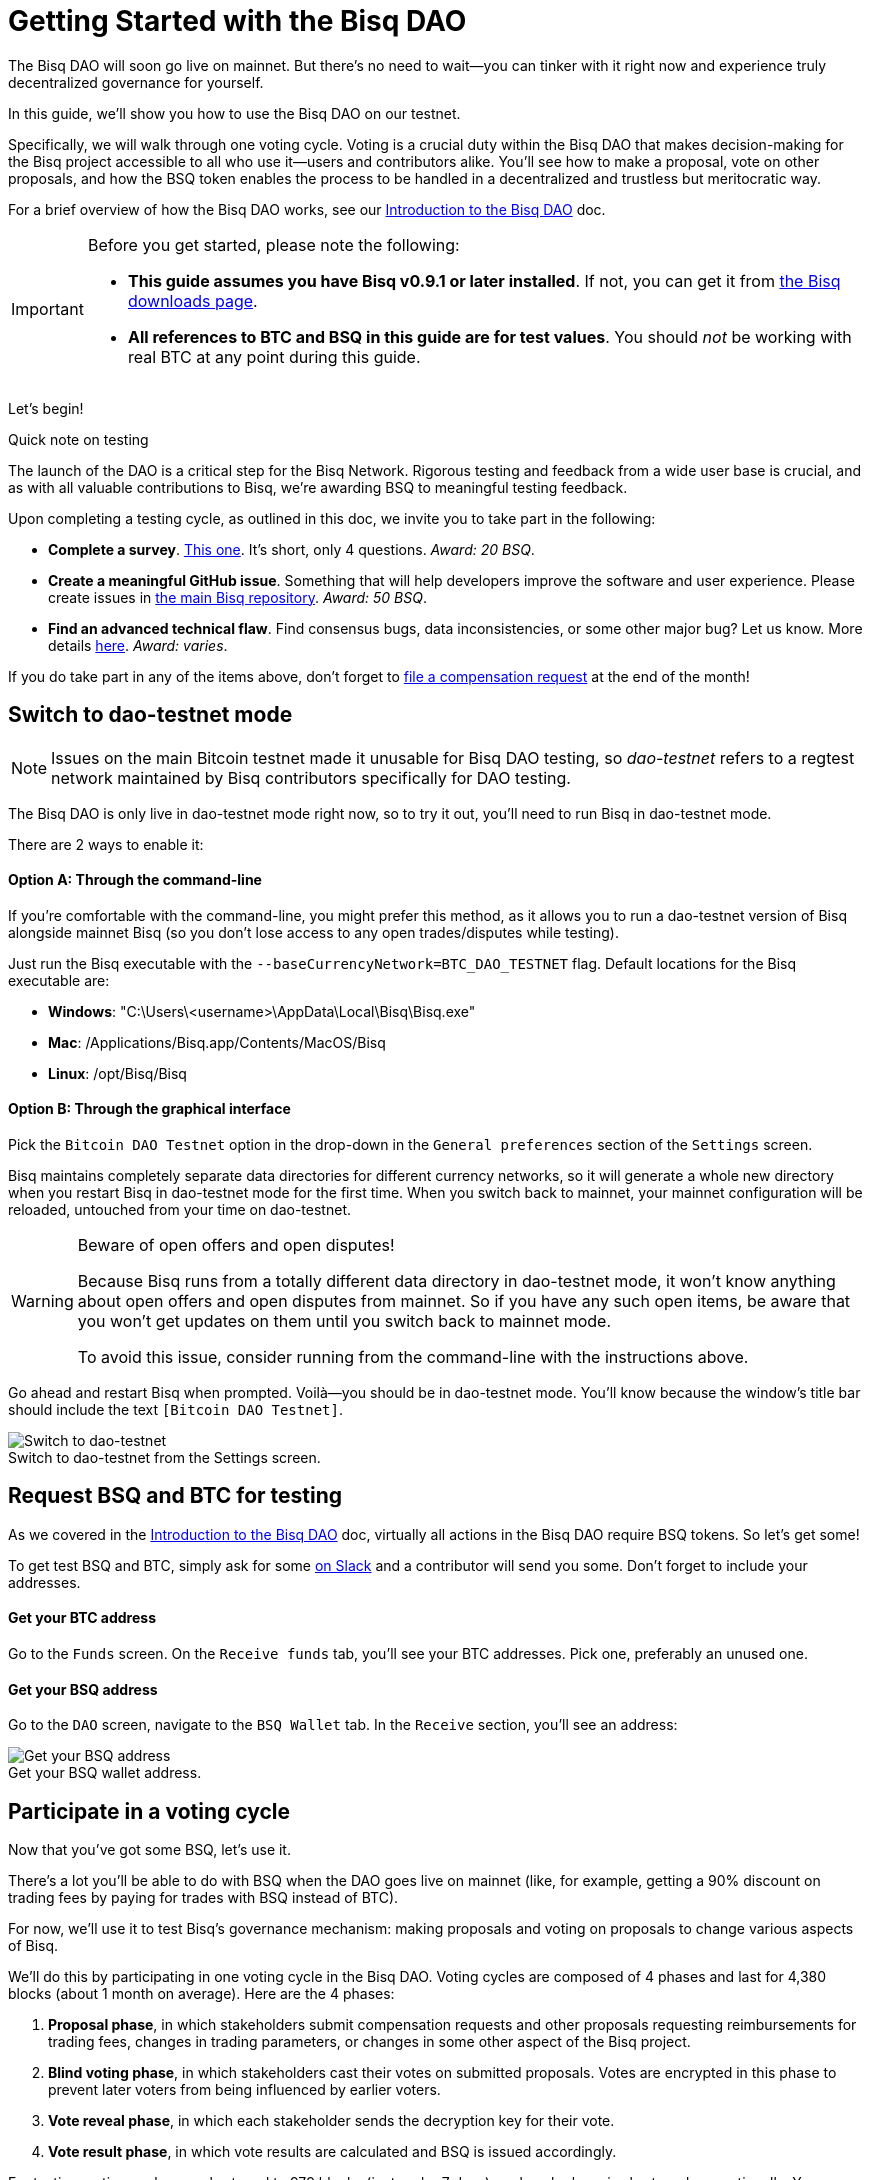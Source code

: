 = Getting Started with the Bisq DAO
:imagesdir: ./images
:!figure-caption:

The Bisq DAO will soon go live on mainnet. But there's no need to wait—you can tinker with it right now and experience truly decentralized governance for yourself.

In this guide, we'll show you how to use the Bisq DAO on our testnet.

Specifically, we will walk through one voting cycle. Voting is a crucial duty within the Bisq DAO that makes decision-making for the Bisq project accessible to all who use it—users and contributors alike. You'll see how to make a proposal, vote on other proposals, and how the BSQ token enables the process to be handled in a decentralized and trustless but meritocratic way.

For a brief overview of how the Bisq DAO works, see our <<user-dao-intro#,Introduction to the Bisq DAO>> doc.

[IMPORTANT]
.Before you get started, please note the following:
====

* **This guide assumes you have Bisq v0.9.1 or later installed**. If not, you can get it from https://bisq.network/downloads/[the Bisq downloads page^].

* **All references to BTC and BSQ in this guide are for test values**. You should _not_ be working with real BTC at any point during this guide.
====

Let's begin!

[sidebar]
.Quick note on testing
--
The launch of the DAO is a critical step for the Bisq Network. Rigorous testing and feedback from a wide user base is crucial, and as with all valuable contributions to Bisq, we're awarding BSQ to meaningful testing feedback.

Upon completing a testing cycle, as outlined in this doc, we invite you to take part in the following:

* **Complete a survey**. https://docs.google.com/forms/d/e/1FAIpQLSdS4YRE9Eox3bvuo4oSJJQCm5Yy54ZclKC_ThUt702PeU4rxw/viewform[This one^]. It's short, only 4 questions. _Award: 20 BSQ_.
* **Create a meaningful GitHub issue**. Something that will help developers improve the software and user experience. Please create issues in https://github.com/bisq-network/bisq[the main Bisq repository^]. _Award: 50 BSQ_.
* **Find an advanced technical flaw**. Find consensus bugs, data inconsistencies, or some other major bug? Let us know. More details https://bisq.community/t/how-to-explore-the-dao-on-testnet/6692[here^]. _Award: varies_.

If you do take part in any of the items above, don't forget to <<compensation#,file a compensation request>> at the end of the month!
--

[[switch-to-testnet-mode]]
== Switch to dao-testnet mode

NOTE: Issues on the main Bitcoin testnet made it unusable for Bisq DAO testing, so _dao-testnet_ refers to a regtest network maintained by Bisq contributors specifically for DAO testing.

The Bisq DAO is only live in dao-testnet mode right now, so to try it out, you'll need to run Bisq in dao-testnet mode.

There are 2 ways to enable it:

==== Option A: Through the command-line

If you're comfortable with the command-line, you might prefer this method, as it allows you to run a dao-testnet version of Bisq alongside mainnet Bisq (so you don't lose access to any open trades/disputes while testing).

Just run the Bisq executable with the `--baseCurrencyNetwork=BTC_DAO_TESTNET` flag. Default locations for the Bisq executable are:

* **Windows**: "C:\Users\<username>\AppData\Local\Bisq\Bisq.exe"
* **Mac**: /Applications/Bisq.app/Contents/MacOS/Bisq
* **Linux**: /opt/Bisq/Bisq

==== Option B: Through the graphical interface

Pick the `Bitcoin DAO Testnet` option in the drop-down in the `General preferences` section of the `Settings` screen.

Bisq maintains completely separate data directories for different currency networks, so it will generate a whole new directory when you restart Bisq in dao-testnet mode for the first time. When you switch back to mainnet, your mainnet configuration will be reloaded, untouched from your time on dao-testnet.

[WARNING]
.Beware of open offers and open disputes!
====
Because Bisq runs from a totally different data directory in dao-testnet mode, it won't know anything about open offers and open disputes from mainnet. So if you have any such open items, be aware that you won't get updates on them until you switch back to mainnet mode.

To avoid this issue, consider running from the command-line with the instructions above.
====

Go ahead and restart Bisq when prompted. Voilà—you should be in dao-testnet mode. You'll know because the window's title bar should include the text `[Bitcoin DAO Testnet]`.

.Switch to dao-testnet from the Settings screen.
image::switch-testnet.png[Switch to dao-testnet]

[[acquire-some-bsq]]
== Request BSQ and BTC for testing

As we covered in the <<user-dao-doc#,Introduction to the Bisq DAO>> doc, virtually all actions in the Bisq DAO require BSQ tokens. So let's get some!

To get test BSQ and BTC, simply ask for some https://bisq.network/slack-invite[on Slack^] and a contributor will send you some. Don't forget to include your addresses.

==== Get your BTC address
Go to the `Funds` screen. On the `Receive funds` tab, you'll see your BTC addresses. Pick one, preferably an unused one.

==== Get your BSQ address
Go to the `DAO` screen, navigate to the `BSQ Wallet` tab. In the `Receive` section, you'll see an address:

.Get your BSQ wallet address.
image::get-bsq-address.png[Get your BSQ address]

== Participate in a voting cycle

Now that you've got some BSQ, let's use it.

There's a lot you'll be able to do with BSQ when the DAO goes live on mainnet (like, for example, getting a 90% discount on trading fees by paying for trades with BSQ instead of BTC).

For now, we'll use it to test Bisq's governance mechanism: making proposals and voting on proposals to change various aspects of Bisq.

We'll do this by participating in one voting cycle in the Bisq DAO. Voting cycles are composed of 4 phases and last for 4,380 blocks (about 1 month on average). Here are the 4 phases:

1. **Proposal phase**, in which stakeholders submit compensation requests and other proposals requesting reimbursements for trading fees, changes in trading parameters, or changes in some other aspect of the Bisq project.
2. **Blind voting phase**, in which stakeholders cast their votes on submitted proposals. Votes are encrypted in this phase to prevent later voters from being influenced by earlier voters.
3. **Vote reveal phase**, in which each stakeholder sends the decryption key for their vote.
4. **Vote result phase**, in which vote results are calculated and BSQ is issued accordingly.

For testing, voting cycles are shortened to 979 blocks (just under 7 days), and each phase is shortened proportionally. You can see exact timeframes on the `Dashboard` section of the `Governance` tab on the `DAO` screen.

.Voting cycle overview.
image::voting-cycle-overview.png[Voting cycle overview]

Let's begin by making a proposal.

=== 1. Make a proposal

NOTE: To make a proposal for the current voting cycle, the voting cycle needs to be in the proposal phase. If it's in the blind voting phase, you can skip this section and <<2-vote-on-proposals, vote on current proposals>>. If it's beyond both these phases, you'll need to wait to participate until the next voting cycle starts.

In the `Make proposal` section of the `Governance` tab of the `DAO` screen, you'll find a form to make a new proposal. Simply fill the form and hit `Make proposal`.

We'll make a proposal to change a parameter, but feel free to make another type of proposal:

.Make a proposal.
image::make-test-dao-proposal.png[Make a proposal]

Couple things to note:

* Information you're asked to provide will vary based on the type of proposal you're making.
* In most cases, you'll need to provide a link with more information on your proposal. Since these proposals are not real, please don't make new GitHub issues—just link to one that already exists.
* There's a 2 BSQ fee to make a proposal to discourage spam.

Once you're done making a proposal, you can sit back and relax until voting starts.

=== 2. Vote on proposals

[.float-group]
--
[.right.text-center]
.Cast vote on a proposal.
image::vote-proposal.png[Cast vote on proposal,400,400]

Once the period to make proposals is over, it's time to vote. As long as you have some BSQ, you can vote—it doesn't matter if you submitted a proposal or not.

You can see all proposals in the current voting cycle in the `Browse open proposals` section of the `Governance` tab on the `DAO` screen.

Click through each proposal to see more details, and then vote on the proposals you want—you can vote for the ones you like (ideally, the ones you know intimately and have a strong opinion about).

--

[.float-group]
--
[.left.text-center]
.Select voting weight and submit all votes.
image::vote-submit.png[Select voting weight ad submit all votes,400,400]

When you're done casting your votes, make sure you actually submit your votes by clicking the `Vote on all proposals` button at the bottom of the screen.

To submit your votes, you'll need to specify a BSQ amount to use for **voting weight**. The more BSQ you include in your vote, the more weight the vote carries. This BSQ cannot be traded or otherwise transferred for the remainder of the voting cycle, or your vote will be rendered invalid. It will be released for you to use again as soon as the voting cycle has finished.

This is why, as you see in the screenshot to the left, we use most (but not all) of our BSQ for the voting weight—we left some BSQ available for spending in case we need it for other purposes during the voting cycle.

--

`Vote weight from earned BSQ` is BSQ earned from contributing to Bisq: this BSQ is treated slightly differently from BSQ bought on the open market when determining a stakeholder's voting weight.

For an overview of voting weight, see <<user-dao-intro#determine-strategy,this section>> of our Introduction to the Bisq DAO doc.

=== 3. Reveal your vote

After the blind voting phase is over, **you must make sure Bisq goes back online at some point during the vote reveal phase to publish your vote reveal transaction**.

IMPORTANT: Bisq will publish the transaction automatically when it's online, so you don't have to actually do anything, but you can check the https://explorer.bisq.network/[BSQ block explorer^] to be sure the transaction was published. More details <<#explore-a-bsq-block-explorer,below>>.

This transaction includes the key to decrypt your vote from the last phase. It also includes a representation of all votes you've received from the network, which is used to determine a consensus of all votes cast on the network. See more details <<dao/specification#vote-reveal-phase,here>>.

Don't forget this step! If your vote reveal transaction is not published, your vote won't be decrypted, and it won't be counted.

=== 4. Get vote results

Once the vote reveal phase is over, results are published and the next voting cycle starts. You can see results on the `Vote results` section of the `Governance` tab of the `DAO` screen.

.See voting results.
image::dao-vote-results.png[See voting results]

As you can see, our proposal was accepted. Hopefully you have similar luck!

If your proposal was a compensation request, this is when the BTC you included in your request will show as BSQ (after having been 'colored' by the voting process). Check your BSQ wallet balance in the `BSQ Wallet` tab of the `DAO` screen to see the updated balance.

That's it—you've now participated in a full voting cycle of the Bisq DAO, the upcoming decentralized governance mechanism for the Bisq exchange. Bravo!

NOTE: If you could, please fill out our https://docs.google.com/forms/d/e/1FAIpQLSdS4YRE9Eox3bvuo4oSJJQCm5Yy54ZclKC_ThUt702PeU4rxw/viewform[DAO testing survey^]. It's very helpful to us!

== Explore a BSQ block explorer

Since BSQ is just bitcoin, you can see BSQ transactions on any bitcoin block explorer. But because these bitcoins are colored, ordinary bitcoin block explorers can't recognize which bitcoin transactions are also BSQ transactions.

So there's a https://explorer.bisq.network/testnet/[BSQ block explorer^]. Whenever you do a BSQ transaction, you can see it there.

Here's a screenshot of the past few BSQ transactions as of mid-December 2018. You'll notice that this block explorer recognizes the various transaction properties that make valid BSQ transactions, and it labels them accordingly:

.Some BSQ transactions on the https://explorer.bisq.network[BSQ block explorer^].
image::bsq-block-explorer.png[Some recent BSQ transactions]

== Next steps

At the moment, the Bisq DAO is being tested thoroughly. If you'd like to help, there are bounties! https://bisq.community/t/how-to-explore-the-dao-on-testnet/6692[See more details here^].

Otherwise, check out our <<user-dao-intro#,conceptual overview of the Bisq DAO>> and our two video series: one that's https://www.youtube.com/playlist?list=PLFH5SztL5cYPAXWFz-IMB4dBZ0MEZEG_e[quick and to-the-point^] and another that's https://www.youtube.com/playlist?list=PLFH5SztL5cYOLdYJj3nQ6-DekbjMTVhCS[more extensive^].

== Get help and stay in touch

If you get stuck, reach out! There's a community of people to help you on https://bisq.network/slack-invite[Slack^], the https://bisq.community/[Bisq forum^], and the https://www.reddit.com/r/bisq/[/r/bisq subreddit^].

You can get news and updates about Bisq via https://twitter.com/bisq_network[Twitter^] and https://www.youtube.com/c/bisq-network[YouTube^].

And if you really like Bisq, <<contributor-checklist#,consider contributing>>! Even if you're not a developer, there's much you can do.

== Improve this doc

Find a typo or have other suggestions for improvement? Please https://github.com/bisq-network/bisq-docs/blob/master/{docname}{docfilesuffix}[edit this doc] or https://github.com/bisq-network/bisq-docs/issues/new?title=Improvement+suggestion+for+{docname}{docfilesuffix}[report an issue].
